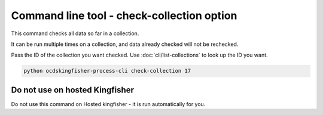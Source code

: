 Command line tool - check-collection option
===========================================

This command checks all data so far in a collection.

It can be run multiple times on a collection, and data already checked will not be rechecked.

Pass the ID of the collection you want checked. Use :doc:`cli/list-collections` to look up the ID you want.

.. code-block:: shell-session

    python ocdskingfisher-process-cli check-collection 17


Do not use on hosted Kingfisher
-------------------------------

Do not use this command on Hosted kingfisher - it is run automatically for you.

